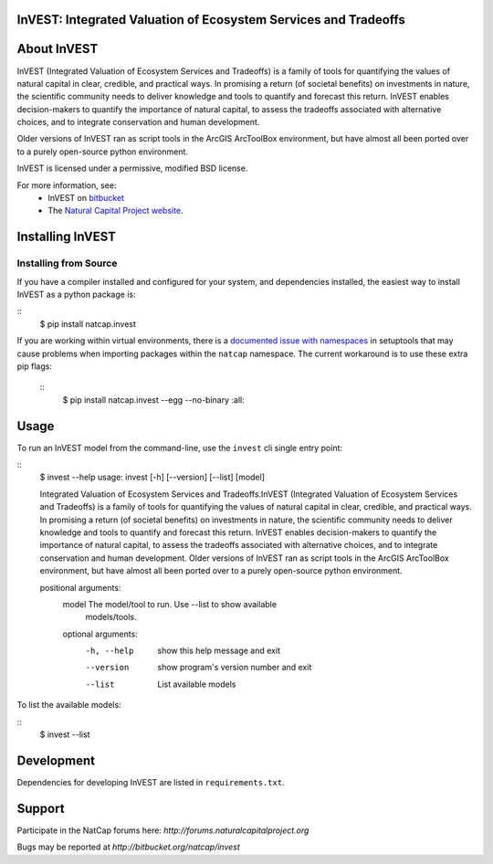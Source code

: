 InVEST: Integrated Valuation of Ecosystem Services and Tradeoffs 
================================================================

|build_image|

.. |build_image| image:: http://builds.naturalcapitalproject.org/buildStatus/icon?job=invest-nightly-develop
  :target: http://builds.naturalcapitalproject.org/job/invest-nightly-develop

About  InVEST
=============

InVEST (Integrated Valuation of Ecosystem Services and Tradeoffs) is a family
of tools for quantifying the values of natural capital in clear, credible, and
practical ways. In promising a return (of societal benefits) on investments in
nature, the scientific community needs to deliver knowledge and tools to
quantify and forecast this return. InVEST enables decision-makers to quantify
the importance of natural capital, to assess the tradeoffs associated with
alternative choices, and to integrate conservation and human development.

Older versions of InVEST ran as script tools in the ArcGIS ArcToolBox environment,
but have almost all been ported over to a purely open-source python environment.

InVEST is licensed under a permissive, modified BSD license.

For more information, see:
  * InVEST on `bitbucket <https://bitbucket.org/natcap/invest>`_
  * The `Natural Capital Project website <http://naturalcapitalproject.org>`_.


Installing InVEST
=================

Installing from Source
----------------------

If you have a compiler installed and configured for your system, and
dependencies installed, the easiest way to install InVEST as a python package 
is:

::
    $ pip install natcap.invest

If you are working within virtual environments, there is a `documented issue
with namespaces 
<https://bitbucket.org/pypa/setuptools/issues/250/develop-and-install-single-version>`_
in setuptools that may cause problems when importing packages within the
``natcap`` namespace.  The current workaround is to use these extra pip flags:

 ::
    $ pip install natcap.invest --egg --no-binary :all:


Usage
=====

To run an InVEST model from the command-line, use the ``invest`` cli single
entry point:

::
    $ invest --help
    usage: invest [-h] [--version] [--list] [model]

    Integrated Valuation of Ecosystem Services and Tradeoffs.InVEST (Integrated
    Valuation of Ecosystem Services and Tradeoffs) is a family of tools for
    quantifying the values of natural capital in clear, credible, and practical
    ways. In promising a return (of societal benefits) on investments in
    nature,
    the scientific community needs to deliver knowledge and tools to quantify
    and
    forecast this return. InVEST enables decision-makers to quantify the
    importance of natural capital, to assess the tradeoffs associated with
    alternative choices, and to integrate conservation and human development.
    Older versions of InVEST ran as script tools in the ArcGIS ArcToolBox
    environment, but have almost all been ported over to a purely open-source
    python environment.

    positional arguments:
      model         The model/tool to run. Use --list to show available
                    models/tools.

      optional arguments:
        -h, --help  show this help message and exit
        --version   show program's version number and exit
        --list      List available models

To list the available models:

::
    $ invest --list


Development
===========

Dependencies for developing InVEST are listed in ``requirements.txt``.

Support
=======

Participate in the NatCap forums here:
`http://forums.naturalcapitalproject.org`

Bugs may be reported at `http://bitbucket.org/natcap/invest`
